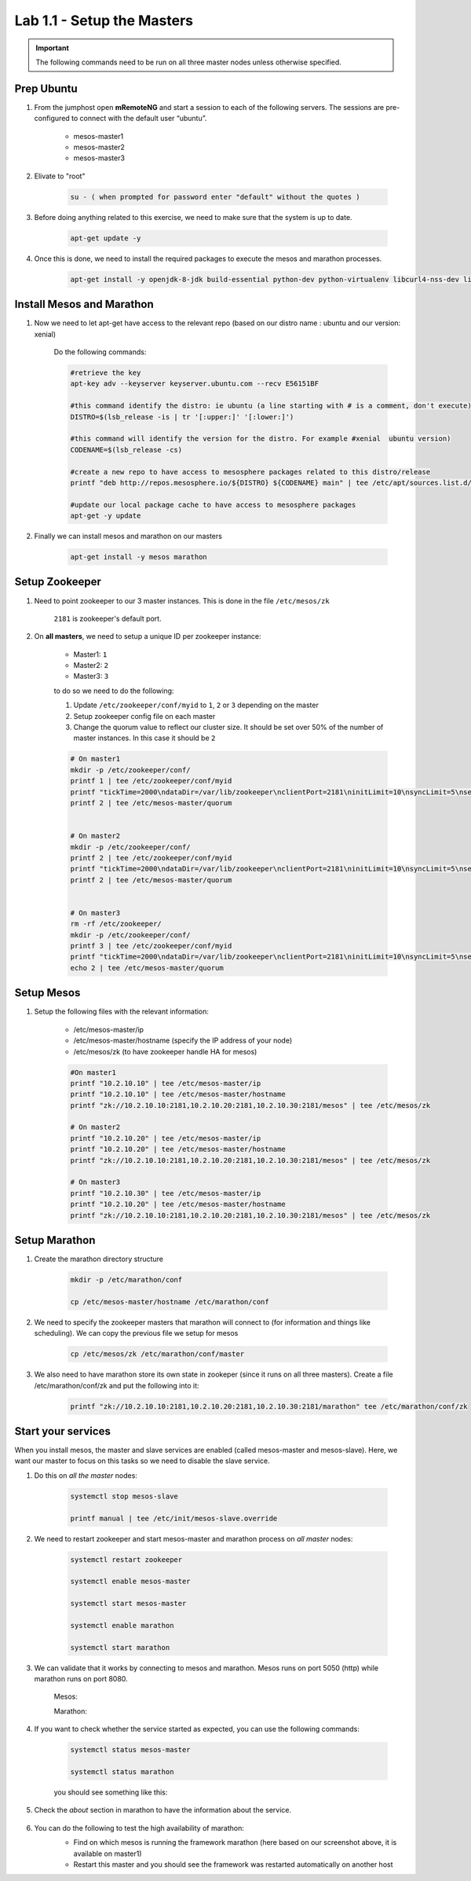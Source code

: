 Lab 1.1 - Setup the Masters
===========================

.. important:: The following commands need to be run on all three master nodes unless otherwise specified.

Prep Ubuntu
-----------

#. From the jumphost open **mRemoteNG** and start a session to each of the following servers. The sessions are pre-configured to connect with the default user “ubuntu”.

    - mesos-master1
    - mesos-master2
    - mesos-master3

#. Elivate to "root"

    .. code-block:: console

        su - ( when prompted for password enter "default" without the quotes )

#. Before doing anything related to this exercise, we need to make sure that the system is up to date.

    .. code-block:: console

        apt-get update -y

#. Once this is done, we need to install the required packages to execute the mesos and marathon processes.

    .. code-block:: console

        apt-get install -y openjdk-8-jdk build-essential python-dev python-virtualenv libcurl4-nss-dev libsasl2-dev libsasl2-modules maven libapr1-dev libsvn-dev zlib1g-dev

Install Mesos and Marathon
--------------------------

#. Now we need to let apt-get have access to the relevant repo (based on our distro name : ubuntu and our version: xenial)

    Do the following commands:

    .. code-block:: console

        #retrieve the key
        apt-key adv --keyserver keyserver.ubuntu.com --recv E56151BF

        #this command identify the distro: ie ubuntu (a line starting with # is a comment, don't execute)
        DISTRO=$(lsb_release -is | tr '[:upper:]' '[:lower:]')

        #this command will identify the version for the distro. For example #xenial  ubuntu version)
        CODENAME=$(lsb_release -cs)

        #create a new repo to have access to mesosphere packages related to this distro/release
        printf "deb http://repos.mesosphere.io/${DISTRO} ${CODENAME} main" | tee /etc/apt/sources.list.d/mesosphere.list

        #update our local package cache to have access to mesosphere packages
        apt-get -y update

#. Finally we can install mesos and marathon on our masters

    .. code-block:: console

        apt-get install -y mesos marathon

Setup Zookeeper
---------------

#. Need to point zookeeper to our 3 master instances. This is done in the file ``/etc/mesos/zk``

    ``2181`` is zookeeper's default port.

#. On **all masters**, we need to setup a unique ID per zookeeper instance:

    - Master1: ``1``
    - Master2: ``2``
    - Master3: ``3``

    to do so we need to do the following:

    1. Update ``/etc/zookeeper/conf/myid`` to ``1``, ``2`` or ``3`` depending on the master
    2. Setup zookeeper config file on each master
    3. Change the quorum value to reflect our cluster size. It should be set over 50% of the number of master instances.  In this case it should be ``2``

    .. code-block:: console

           # On master1
           mkdir -p /etc/zookeeper/conf/
           printf 1 | tee /etc/zookeeper/conf/myid
           printf "tickTime=2000\ndataDir=/var/lib/zookeeper\nclientPort=2181\ninitLimit=10\nsyncLimit=5\nserver.1=10.2.10.   10:2888:3888\nserver.2=10.2.10.20:2888:3888\nserver.3=10.2.10.30:2888:3888" | tee /etc/zookeeper/conf/zoo.cfg
           printf 2 | tee /etc/mesos-master/quorum


           # On master2
           mkdir -p /etc/zookeeper/conf/
           printf 2 | tee /etc/zookeeper/conf/myid
           printf "tickTime=2000\ndataDir=/var/lib/zookeeper\nclientPort=2181\ninitLimit=10\nsyncLimit=5\nserver.1=10.2.10.   10:2888:3888\nserver.2=10.2.10.20:2888:3888\nserver.3=10.2.10.30:2888:3888" | tee /etc/zookeeper/conf/zoo.cfg
           printf 2 | tee /etc/mesos-master/quorum


           # On master3
           rm -rf /etc/zookeeper/
           mkdir -p /etc/zookeeper/conf/
           printf 3 | tee /etc/zookeeper/conf/myid
           printf "tickTime=2000\ndataDir=/var/lib/zookeeper\nclientPort=2181\ninitLimit=10\nsyncLimit=5\nserver.1=10.2.10.   10:2888:3888\nserver.2=10.2.10.20:2888:3888\nserver.3=10.2.10.30:2888:3888" | tee /etc/zookeeper/conf/zoo.cfg
           echo 2 | tee /etc/mesos-master/quorum

Setup Mesos
-----------

#. Setup the following files with the relevant information:

    * /etc/mesos-master/ip
    * /etc/mesos-master/hostname (specify the IP address of your node)
    * /etc/mesos/zk (to have zookeeper handle HA for mesos)

    .. code-block:: console

        #On master1
        printf "10.2.10.10" | tee /etc/mesos-master/ip
        printf "10.2.10.10" | tee /etc/mesos-master/hostname
        printf "zk://10.2.10.10:2181,10.2.10.20:2181,10.2.10.30:2181/mesos" | tee /etc/mesos/zk

        # On master2
        printf "10.2.10.20" | tee /etc/mesos-master/ip
        printf "10.2.10.20" | tee /etc/mesos-master/hostname
        printf "zk://10.2.10.10:2181,10.2.10.20:2181,10.2.10.30:2181/mesos" | tee /etc/mesos/zk

        # On master3
        printf "10.2.10.30" | tee /etc/mesos-master/ip
        printf "10.2.10.20" | tee /etc/mesos-master/hostname
        printf "zk://10.2.10.10:2181,10.2.10.20:2181,10.2.10.30:2181/mesos" | tee /etc/mesos/zk

Setup Marathon
--------------

#. Create the marathon directory structure

    .. code-block:: console

        mkdir -p /etc/marathon/conf

        cp /etc/mesos-master/hostname /etc/marathon/conf


#. We need to specify the zookeeper masters that marathon will connect to (for information and things like scheduling). We can copy the previous file we setup for mesos

    .. code-block:: console

        cp /etc/mesos/zk /etc/marathon/conf/master

#. We also need to have marathon store its own state in zookeper (since it runs on all three masters). Create a file /etc/marathon/conf/zk and put the following into it:

    .. code-block:: console

        printf "zk://10.2.10.10:2181,10.2.10.20:2181,10.2.10.30:2181/marathon" tee /etc/marathon/conf/zk

Start your services
-------------------

When you install mesos, the master and slave services are enabled (called mesos-master and mesos-slave). Here, we want our master to focus on this tasks so we need to disable the slave service.

#. Do this on *all the master* nodes:

    .. code-block:: console

        systemctl stop mesos-slave
        
        printf manual | tee /etc/init/mesos-slave.override

#. We need to restart zookeeper and start mesos-master and marathon process on *all master* nodes:

    .. code-block:: console

        systemctl restart zookeeper

        systemctl enable mesos-master

        systemctl start mesos-master

        systemctl enable marathon

        systemctl start marathon

#. We can validate that it works by connecting to mesos and marathon. Mesos runs on port 5050 (http) while marathon runs on port 8080.

    Mesos:

    .. image:: images/setup-master-check-UI-mesos-master.png
        :align: center

    Marathon:

    .. image:: images/setup-master-check-UI-marathon.png
        :align: center

#. If you want to check whether the service started as expected, you can use the following commands:

    .. code-block:: console

        systemctl status mesos-master

        systemctl status marathon

    you should see something like this:

    .. image:: images/setup-master-check-service-mesos-master.png
        :align: center

    .. image:: images/setup-master-check-service-marathon.png
        :align: center

#. Check the *about* section in marathon to have the information about the service.

    .. image:: images/setup-master-about-marathon.png
        :align: center

#. You can do the following to test the high availability of marathon:
    - Find on which mesos is running the framework marathon (here based on our screenshot above, it is available on master1)
    - Restart this master and you should see the framework was restarted automatically on another host

    .. image:: images/setup-master-test-HA-marathon.png
        :align: center

